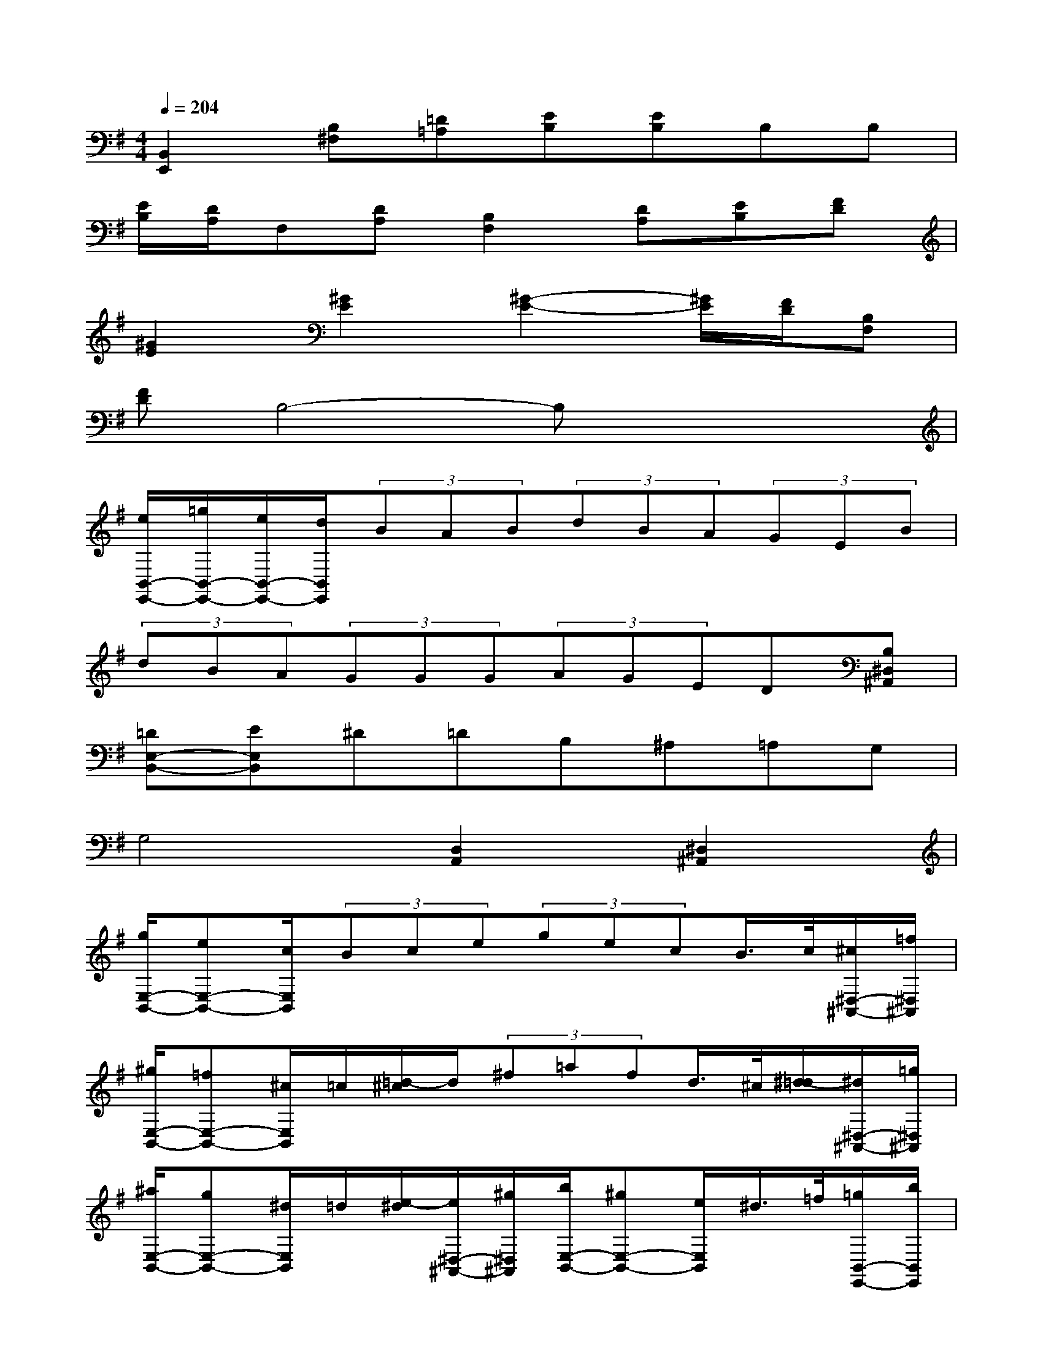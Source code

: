 X:1
T:
M:4/4
L:1/8
Q:1/4=204
K:G%1sharps
V:1
[B,,2E,,2][B,^F,][=D=A,][EB,][EB,]B,B,|
[E/2B,/2][D/2A,/2]F,[DA,][B,2F,2][DA,][EB,][FD]|
[^G2E2][^G2E2][^G2-E2-][^G/2E/2][F/2D/2][B,F,]|
[FD]B,4-B,xx|
[e/2B,,/2-E,,/2-][=g/2B,,/2-E,,/2-][e/2B,,/2-E,,/2-][d/2B,,/2E,,/2](3BAB(3dBA(3GEB|
(3dBA(3GGG(3AGED[B,^D,^A,,]|
[=DE,-B,,-][EE,B,,]^D=DB,^A,=A,G,|
G,4[D,2A,,2][^D,2^A,,2]|
[g/2E,/2-B,,/2-][eE,-B,,-][c/2E,/2B,,/2](3Bce(3gecB/2>c/2[^c/2^D,/2-^A,,/2-][=f/2^D,/2^A,,/2]|
[^g/2E,/2-B,,/2-][=fE,-B,,-][^c/2E,/2B,,/2]=c/2[=d/2-^c/2]d/2(3^f=afd/2>^c/2[^d/2-=d/2][^d/2^D,/2-^A,,/2-][=g/2^D,/2^A,,/2]|
[^a/2E,/2-B,,/2-][gE,-B,,-][^d/2E,/2B,,/2]=d/2[e/2-^d/2][e/2^D,/2-^A,,/2-][^g/2^D,/2^A,,/2][b/2E,/2-B,,/2-][^gE,-B,,-][e/2E,/2B,,/2]^d/2>=f/2[=g/2B,,/2-E,,/2-][b/2B,,/2E,,/2]|
[=d'/2^C,/2-^F,,/2-][b/2-^C,/2F,,/2][b/2B,,/2-E,,/2-][g/2B,,/2E,,/2]d'/2>b/2[B,,/2-E,,/2-][g/2B,,/2E,,/2]d'/2>b/2[B,,/2-E,,/2-][g/2B,,/2E,,/2]d'/2>b/2[B,,/2-E,,/2-][g/2B,,/2E,,/2]|
[d'-^C,F,,][d'-D,G,,][d'D,G,,][d'-D,G,,]d'-[d'D,G,,]d'-[d'D,G,,]|
[d'-^C,F,,][d'-D,G,,][d'D,G,,][d'-D,G,,]d'-[d'D,G,,]d'-[d'-D,G,,]|
[d'/2^C,/2-F,,/2-][b/2^C,/2F,,/2][=aD,G,,][bD,G,,][a-D,G,,]a/2b/2[a/2D,/2-G,,/2-][f/2D,/2G,,/2]a-[a-D,G,,]|
[a/2^C,/2-F,,/2-][b/2^C,/2F,,/2][a/2D,/2-G,,/2-][f/2D,/2G,,/2][a-D,G,,][aD,G,,]b/2a/2-[a-D,G,,]a[bD,-G,,-]